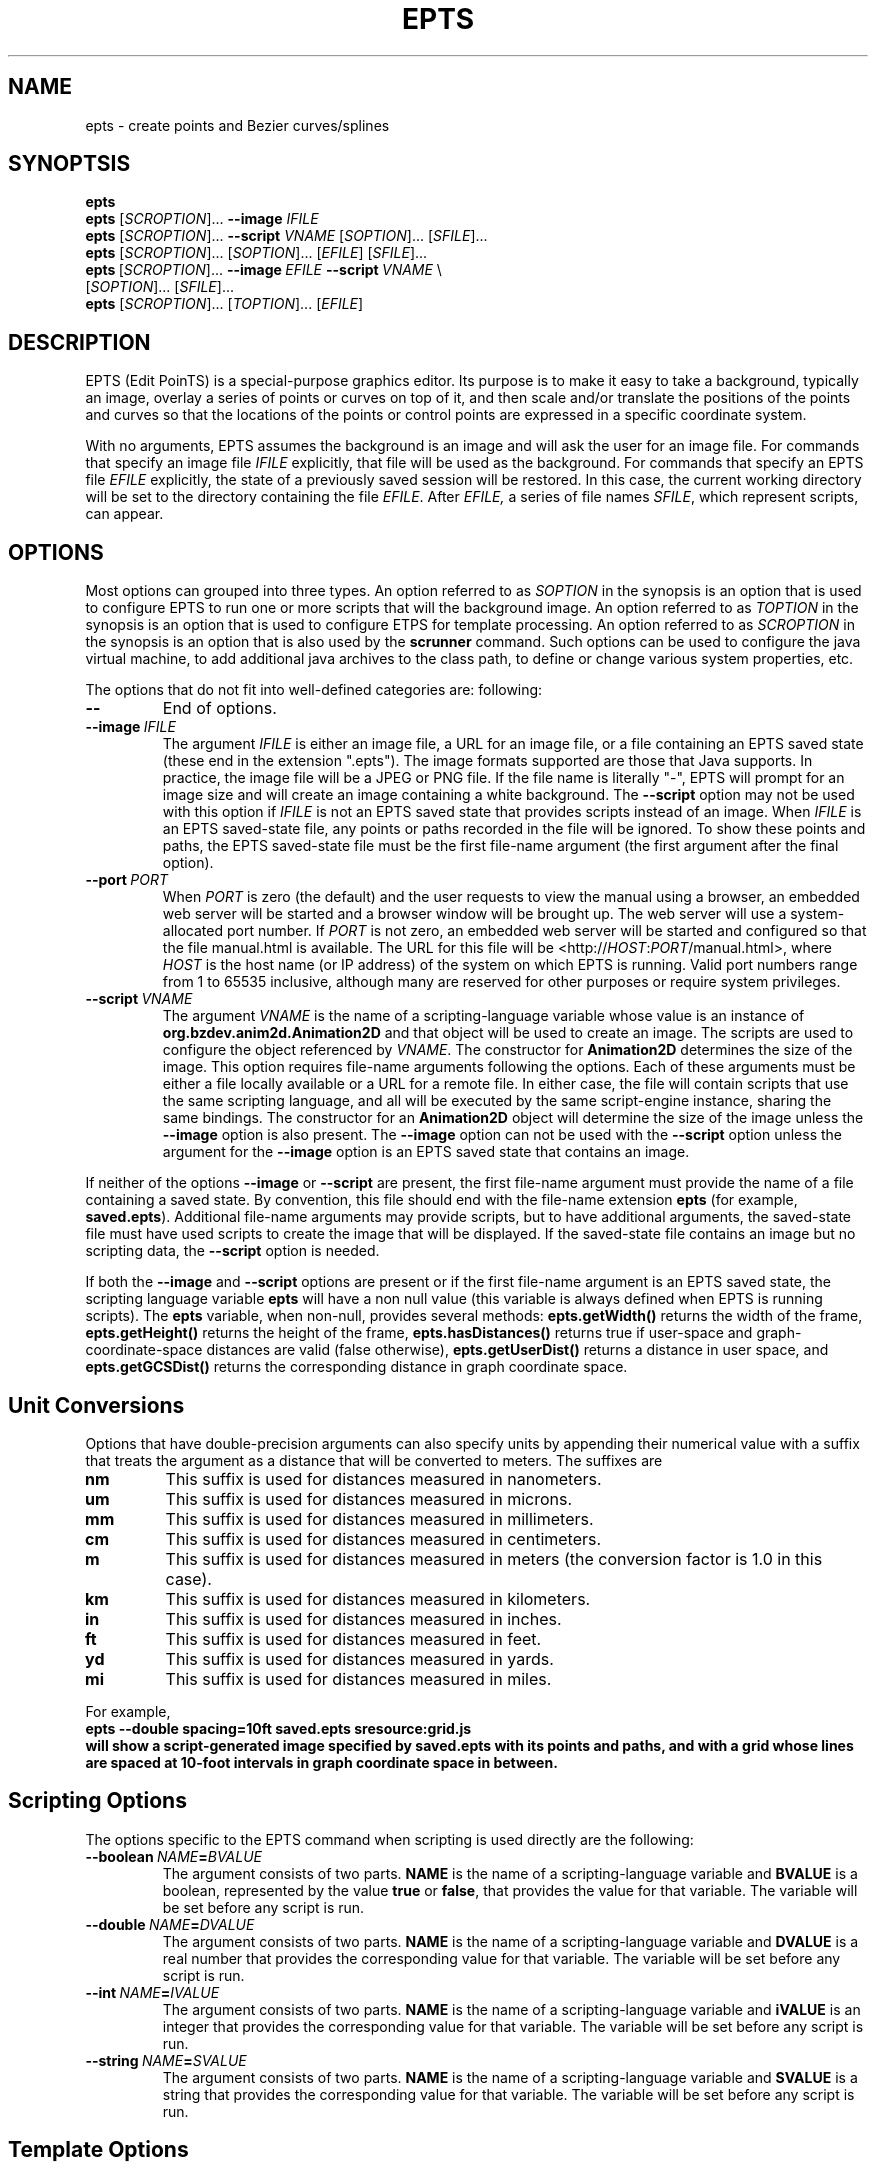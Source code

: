 .TH EPTS "1" "May 2018" "epts VERSION" "User Commands"
.SH NAME
epts \- create points and Bezier curves/splines
.SH SYNOPTSIS
.B epts
.br
.B epts
[\fI\,SCROPTION\/\fR]...
.B \-\-image
.I IFILE
.br
.B epts
[\fI\,SCROPTION\/\fR]... \fB\-\-script \fI VNAME \fR[\fI\,SOPTION\/\fR]... [\fI\,SFILE\/\fR]...
.br
.B epts
[\fI\,SCROPTION\/\fR]...\ [\fI\,SOPTION\/\fR]...\ [\fI\,EFILE\/\fR]\ [\fI\,SFILE\/\fR]...
.br
\fBepts\fR\ [\fI\,SCROPTION\/\fR]...\ \fB\-\-image\fR\ \fIEFILE\fR\ \fB\-\-script\ \fIVNAME\fR\ \\
.br
\ \ \ \ \ [\fI\,SOPTION\/\fR]...\ [\fI\,SFILE\/\fR]...
.br
.B epts
[\fI\,SCROPTION\/\fR]... [\fI\,TOPTION\/\fR]... [\fI\,EFILE\/\fR]
.br
.SH DESCRIPTION
.PP
EPTS (Edit PoinTS) is a special-purpose graphics editor. Its purpose
is to make it easy to take a background, typically an image, overlay a
series of points or curves on top of it, and then scale and/or
translate the positions of the points and curves so that the locations
of the points or control points are expressed in a specific coordinate
system.
.PP
With no arguments, EPTS assumes the background is an image and will
ask the user for an image file. For commands that specify an image
file
.I IFILE
explicitly, that file will be used as the background.  For commands
that specify an EPTS file
.I EFILE
explicitly, the state of a previously saved session will be restored.
In this case, the current working directory will be set to the
directory containing the file
.IR EFILE .
After
.IR EFILE,
a series of file names
.IR SFILE ,
which represent scripts, can appear.
.SH OPTIONS
.PP
Most options can grouped into three types.
An option referred to as
.I SOPTION
in the synopsis is an option that is used to configure EPTS to
run one or more scripts that will the background image.  An option
referred to as
.I TOPTION
in the synopsis is an option that is used to configure ETPS for
template processing.
An option referred to as
.I SCROPTION
in the synopsis is an option that is also used by the
.B scrunner
command. Such options can be used to configure the java virtual machine,
to add additional java archives to the class path, to define or change
various system properties, etc.
.PP
The options that do not fit into well-defined categories are:
following:
.TP
.B \-\-
End of options.
.TP
.BI \-\-image\  IFILE
The argument
.I IFILE
is either an image file, a URL for an image file, or a file containing
an EPTS saved state (these end in the extension ".epts").  The image
formats supported are those that Java supports. In practice, the image
file will be a JPEG or PNG file. If the file name is literally "\-",
EPTS will prompt for an image size and will create an image containing
a white background. The
.B \-\-script
option may not be used with this option if
.I IFILE
is not an EPTS saved state that provides scripts instead of an image.
When
.I IFILE
is an EPTS saved-state file, any points or paths recorded in the
file will be ignored.  To show these points and paths, the EPTS
saved-state file must be the first file-name argument (the first
argument after the final option).
.TP
.BI \-\-port\  PORT
When
.I PORT
is zero (the default) and the user requests to view the manual using
a browser, an embedded web server will be started and a browser window
will be brought up.  The web server will use a system-allocated port
number.  If
.I PORT
is not zero, an embedded web server will be started and configured so
that the file manual.html is available. The URL for this file will be
<http://\fIHOST\fR:\fIPORT\fR/manual.html>, where
.I HOST
is the host name (or IP address) of the system on which EPTS is running.
Valid port numbers range from 1 to 65535 inclusive, although many are
reserved for other purposes or require system privileges.
.TP
.BI \-\-script\  VNAME
The argument
.I VNAME
is the name of a scripting-language variable whose value is an
instance of
.B org.bzdev.anim2d.Animation2D
and that object will be used to create an image. The scripts are used
to configure the object referenced by
.IR VNAME .
The constructor for
.B Animation2D
determines the size of the image. This option requires file-name
arguments following the options. Each of these arguments must be either
a file locally available or a URL for a remote file. In either case,
the file will contain scripts that use the same scripting language,
and all will be executed by the same script-engine instance, sharing
the same bindings. The constructor for an
.B Animation2D
object will determine the size of the image unless the
.B \-\-image
option is also present. The
.B \-\-image
option can not be used with the
.B \-\-script
option unless the argument for the
.B \-\-image
option is an EPTS saved state that contains an image.
.PP
If neither of the options
.B \-\-image
or
.B \-\-script
are present, the first file-name argument must provide the name
of a file containing a saved state.  By convention, this file should
end with the file-name extension
.B epts
(for example,
.BR saved.epts ).
Additional file-name arguments may provide scripts, but to have
additional arguments, the saved-state file must have used scripts
to create the image that will be displayed. If the saved-state file
contains an image but no scripting data, the
.B \-\-script
option is needed.
.PP
If both the
.B \-\-image
and
.B \-\-script
options are present or if the first file-name argument is an EPTS
saved state, the scripting language variable
.B epts
will have a non null value (this variable is always defined when
EPTS is running scripts). The
.B epts
variable, when non-null, provides several methods:
.B epts.getWidth()
returns the width of the frame,
.B epts.getHeight()
returns the height of the frame,
.B epts.hasDistances()
returns true if user-space and graph-coordinate-space distances are valid
(false otherwise),
.B epts.getUserDist()
returns a distance in user space, and
.B epts.getGCSDist()
returns the corresponding distance in graph coordinate space.
.SH Unit Conversions
.PP
Options that have double-precision arguments can also specify units
by appending their numerical value with a suffix that treats the argument
as a distance that will be converted to meters.  The suffixes are
.TP
.B nm
This suffix is used for distances measured in nanometers.
.TP
.B um
This suffix is used for distances measured in microns.
.TP
.B mm
This suffix is used for distances measured in millimeters.
.TP
.B cm
This suffix is used for distances measured in centimeters.
.TP
.B m
This suffix is used for distances measured in meters (the conversion
factor is 1.0 in this case).
.TP
.B km
This suffix is used for distances measured in kilometers.
.TP
.B in
This suffix is used for distances measured in inches.
.TP
.B ft
This suffix is used for distances measured in feet.
.TP
.B yd
This suffix is used for distances measured in yards.
.TP
.B mi
This suffix is used for distances measured in miles.
.PP
For example,
.br
.br
\fB\ \ \ \ epts\ \-\-double\ spacing=10ft\ saved.epts\ sresource:grid.js
.br
.br
will show a script-generated image specified by saved.epts with its
points and paths, and with a grid whose lines are spaced at 10-foot
intervals in graph coordinate space in between.
.SH Scripting Options
.PP
The options specific to the EPTS command when scripting is used directly
are the following:
.TP
.BI \-\-boolean\  NAME\fB=\fIBVALUE
The argument consists of two parts.
.B NAME
is the name of a scripting-language variable and
.B BVALUE
is a boolean, represented by the value
.B true
or
.BR false ,
that provides the value for that variable.  The variable will be set
before any script is run.
.TP
.BI \-\-double\  NAME\fB=\fIDVALUE
The argument consists of two parts.
.B NAME
is the name of a scripting-language variable and
.B DVALUE
is a real number that provides the corresponding value for that
variable. The variable will be set before any script is run.
.TP
.BI \-\-int\  NAME\fB=\fIIVALUE
The argument consists of two parts.
.B NAME
is the name of a scripting-language variable and
.B iVALUE
is an integer that provides the corresponding value for that
variable. The variable will be set before any script is run.
.TP
.BI \-\-string\  NAME\fB=\fISVALUE
The argument consists of two parts.
.B NAME
is the name of a scripting-language variable and
.B SVALUE
is a string that provides the corresponding value for that
variable. The variable will be set before any script is run.
.SH Template Options
.PP
The options that may be specified when templates are used are the
following:
.TP
.BI \-\-class\  CLASSNAME
This option applies when the
.B \-\-tname
option is used, and provides a class name for table templates that
generate Java code (e.g., a single Java class definition). The
argument
.I CLASSNAME
is the simple name for a class.
.TP
.B \-\-elevate
This flag applies when the
.B \-\-pname
option is used and is ignored otherwise. It will increase the
degree of linear and quadratic Bezier-path segments so that
all segments are cubic segments.
.TP
.BI \-\-fill\-color\  COLOR
This option sets the
.B fill
attribute to
.I COLOR
in an SVG path, and sets the
.B fillColor.css
subparameter to
.I COLOR
for table templates.
It applies to a path specified by the next
.B \-\-pname
option or
.B \-\-tname
option. The value of
.I COLOR
can be any color specification accepted by SVG (the same as those
defined by the CSS2 specification). A value of
.B none
indicates that no color is specified and the path will not be filled.
Named colors are listed at
<https://upload.wikimedia.org/wikipedia/commons/2/2b/
.br
SVG_Recognized_color_keyword_names.svg>.
A '#' followed immediately by 6 hexadecimal digits gives the RGB values
(two hexadecimal digits in  that order). One can also express RGB values,
possibly  with an optional alpha component, by the
expression
.B rgb(\fIR\fB,\fIG\fB,\fIB\fB)
or
.B rgb(\fIR\fB,\fIG\fB,\fIB\fB,\fIA\fB)
where
.IR R ,
.IR B ,
.IR G ,
and
.I A
vary from 0 to 255, or 0% to 100%. An HSL (Hue, Saturation, Lightness)
specification can also be used, optionally with an alpha component:
.B hsl(\fIH\fB,\fIS\fB,\fIL\fB)
or
.B hsla(\fIH\fB,\fIS\fB,\fIL\fB,\fIA\fB)
where
.I H
is a real number in the range [0, 360),
.I S
and
.I L
are real numbers (given as a percentage) in the range [0%, 360%],
.I A
is a real number in the range [0,1].
.TP
.BI \-\-flatness\  FLATNESS
This option applies when the
.B \-\-pname
option is used and is ignored otherwise. When
.I FLATNESS
is zero, the
.B \-\-limit
option determines the number of times a segment will be partitioned. Otherwise
control points must deviate from a straight line along each segment
by at most the value of
.IR FLATNESS ,
which must not be a negative number.
.TP
.B \-\-gcs
This flag applies when the
.B \-\-pname
option is used and is ignored otherwise. When set, the coordinates of
the path's control points will be expressed in GCS (Graph Coordinate
Space) units.  Otherwise the control points are given in Java
user-space units, where distances are in points and where the origin
is at the upper-left corner of the image or frame, with the positive X
axis pointing right and the positive Y axis pointing down. In GCS
units, by contrast, the X axis points right, the Y axis points down,
and the scale is user-defined, with the origin placed anywhere on or
off the image or frame as desired.
.TP
.BI \-\-limit\  LIMIT
This flag applies when the
.B \-\-pname
option is used and is ignored otherwise. This parameter limits the
amount of recursion used when paths are split to meet a flatness
criteria. When
.I LIMIT
is zero, paths will not be partitioned.
.TP
.BI \-\-map\  MAPFILE
The file
.I MAPFILE
must contain a series of lines, each starting with the token
.BR MOVE_TO ,
.BR SPLINE ,
.BR CONTROL ,
.BR SEG_END ,
or
.BR CLOSE .
A replacement for the token, separated from the token by whitespace,
continues to the end of the line. Any whitespace surrounding the
replacement is removed. The mapping can be used to print the types
of points along a path using a custom string instead of the defaults,
which are based on enumeration constants. The map will set the value
of a key whose name is
.B atype
(alternate type) as am alternate for the
.B type
key for use by template processors.
.TP
.BI \-o\  OUTFILE
This option specifies the output file for template processing, and
if missing template-processing will not occur. If the value of
.I OUTFILE
is
.B \-
then standard output is used.  Template processing requires that
a template be specified with the
.B \-\-template
option and one may optionally provide a map using the
.B \-\-map
option when the
.B \-\-pname
option is not used. When the
.B \-o
option is used, EPTS operates in batch mode, and its input file should
be an EPTS file (one with the file extension "epts"). EPTS files are
created by EPTS when its "Save" menu item is used.
.TP
.BI \-\-package\  PACKAGENAME
This option applies when the
.B \-\-tname
option is used, and provides a class name for table templates that
generate Java code (e.g., a single Java class definition). The
argument
.I PACKAGENAME
is the fully-qualified class name for a Java package.
.TP
.BI \-\-pname\  PNAME
This option's argument
.I PNAME
provides the name of a variable that names a path.  When this option
is provided, a path-iterator template must be used and the keymap is
the path-iterator keymap, not the table keymap, as described by the
manual page
.BR epts (5)
and by the on-line manual for
.BR epts .
This keymap describes a path as a series of straight-line segments,
quadratic Bezier curves, or cubic Bezier curves. Segments starting or
terminating with a spline point are converted to cubic Bezier curves.
.I PNAME
may consist of an identifier, immediately followed by a ":", in turn
followed by a series of comma-separated path names.  This in effect
creates a path with a new name that is a concatenation of paths specified
in EPTS's table. The main use of this variant is to create shapes that
may have holes in them.  Only one
.B \-\-pname
option may appear. Template options used with the
.B \-\-pname
option are
.BR \-\-elevate ,
.BR \-\-flatness ,
.BR \-\-gcs ,
.BR \-\-limit ,
and
.BR \-\-straight .
.TP
.B \-\-public
This option applies when the
.B \-\-tname
option is used and indicates that any Java class being defined by a
template should be a public class.
.TP
.B \-\-straight
This flag applies when the
.B \-\-pname
option is used and is ignored otherwise. When set, the path will be
flattened and converted to straight-line segments.
.TP
.BI \-\-stroke\-color\  COLOR
This option sets the
.B stroke
for an SVG
attribute to
.I COLOR
in an SVG path, and the
.B drawColor.css
subparameter for table templates.
It applies to a path specified by the next
.B \-\-tname
option after this options appears. The value of
.I COLOR
can be any color specification accepted by SVG (the same as those
defined by the CSS2 specification). A value of
.B none
indicates that no color is specified and the path will not be drawn.
Named colors are listed at
.br
<https://www.w3.org/TR/css-color-3/#svg-color>
.br
A '#' followed immediately by 6 hexadecimal digits gives the RGB values
(two hexadecimal digits in  that order). One can also use the
expression
.B rgb(\fIR\fB,\fIG\fB,\fIB\fB)
or
.B rgba(\fIR\fB,\fIG\fB,\fIB\fB,\fIA\fB)
where
.IR R ,
.IR B ,
.IR G ,
and
.I A
vary from 0 to 255, or 0% to 100%. An HSL (Hue, Saturation, Lightness)
specification can also be used, optionally with an alpha component:
.B hsl(\fIH\fB,\fIS\fB,\fIL\fB)
or
.B hsla(\fIH\fB,\fIS\fB,\fIL\fB,\fIA\fB)
where
.I H
is a real number in the range [0, 360),
.I S
and
.I L
are real numbers (given as a percentage) in the range [0%, 360%],
.I A
is a real number in the range [0,1].
.TP
.BI \-\-stroke-cap\  VALUE
This option is
used for table templates and applies to the path specified by the
following <CODE>
.B \-\-tname
option. Its values can be one of the following:
.BR butt ,
which ends unclosed subpaths and dash segments with no added decoration;
.BR round ,
which ends unclosed subpaths and dash segments with a round decoration
that has a radius equal to half the width of the stroke; and
.BR square ,
which ends unclosed subpaths and dash segments with a square
projection that extends beyond the end of the segment by a distance
equal to half of the stroke width.
.TP
.BI \-\-stroke\-dash\-incr\  VALUE
This
option is used for table templates and applies to the path
specified by the following
.B \-\-tname
option. The argument
.I VALUE
is the length assigned to a "\-</CODE" or "\ " in a dash pattern.
.I VALUE
is specified in graph coordinate space when the option
.B \-\-stroke-gcs-mode is
.BR true ;
otherwise it is specified in user-space or image space units.
.TP
.BI \-\-stroke\-dash\-pattern\  VALUE
A dash pattern specifies how dashes are drawn.
.I VALUE
will be a sequence of minus signs ("\-") and spaces ("\ "),
starting with a "\-". The length of
.I N
"\-" characters in a row or
.I N
spaces in a row is
.I  N
multiplied by the dash increment, and corresponds to
the length of a stroke or gap respectively. The dash pattern will
repeat.
.I VALUE
is specified in graph coordinate space when the option
.B \-\-stroke\-gcs\-mode
is
.BR true ;
otherwise it is specified in user-space or image space units.
.TP
.BI \-\-stroke\-dash\-phase\  VALUE
This option is used for table templates and applies to the path
specified by the following
.B \-\-tname
option.
.I VALUE
is offset to the start of the dash pattern, and is specified in graph
coordinate space when the option
.B \-\-stroke\-gcs\-mode
is
.BR true ;
otherwise it is specified in user-space or image space units.
.TP
.BI \-\-stroke\-gcs\-mode\  BOOLEAN
This option is used for table templates and applies to the path
specified by the following
.B \-\-tname
option. The value
.I BOOLEAN can be
.B true
or
.BR false .
This option sets the
.B stroke.gcsMode
subparameter for table templates, and indicates if stroke dimensions
are in GCS units or user-space units (the default). For GCS units,
the value must be
.BR true .
.TP
.BI \-\-stroke\-join\  VALUE
This option is used for table templates and applies to the path specified
by the following
.B \-\-tname
option. Its values can be one of the following:
.BR bevel</CODE> ,
which joins path segments by connecting the outer corners of their
wide outlines with a straight segment;
.BR miter</CODE> ,
which joins path segments by extending their outside edges until they
meet;
.BR round</CODE> ,
which joins path segments by rounding off the corner at a radius of
half the line width.
.TP
.BI \-\-stroke\-miter\-limit\  VALUE
This
option is used for table templates and applies to the path
specified by the following
.B \-\-tname
option. The miter limit is the limit such that a line join is trimmed
when the ratio of miter length to stroke width is greater than this
value. The miter length is the diagonal length of the miter, which is
the distance between the inside corner and the outside corner of the
intersection. The smaller the angle formed by two line segments, the
longer the miter length and the sharper the angle of intersection. The
default miterlimit value of 10.0 causes all angles less than 11
degrees to be trimmed. Trimming miters converts the decoration of the
line join to a bevel. This value applies only to a line join that has
a
.B miter
join decoration and must be larger than or equal to 1.0.
.I VALUE
is specified in graph coordinate space when the option
.B \-\-stroke-gcs-mode
is
.BR true ;
otherwise it is specified in user-space or image space units.
.TP
.BI \-\-stroke-width\  WIDTH
This option sets the
.B stroke-width
attribute to
.I WIDTH
in an SVG path and the
.B stroke.width
subparameter for table templates.
The value of
.I WIDTH
is a non-negative positive real number that is specified in graph
coordinate space when the option
.B \-\-stroke-gcs-mode
is
.BR true ;
otherwise it is specified in user-space or image-space units.
.TP
.B \-\-svg
This option, if present, must precede all
.B \-\-pname
options.  It indicates that the output will be an SVG (Scaleable
Vector Graphics) file.  The
.BR \-\-template ,
.BR \-\-flatness ,
.BR \-\-straight ,
and/or
.B \-\-elevate
options must not be used with this option. The option
.B \-o
is required, and at least one
.B \-\-pname
option should be present.  The options
.BR \-\-fill\-color ,
.BR \-\-winding\-rule ,
.BR \-\-stroke ,
and
.B \-\-stroke-width
may be used (at least one will typically be provided).
.TP
.BI \-\-template: RESOURCE
This option is a shortcut for the option
.BI \-\-template\ sresource: RESOURCE
as built-in templates are a common case.
.TP
.BI \-\-template\  TFILE
The output will be formated based on a template provided by the
file or URL
.IR TFILE .
The format of the template file depends on whether or not the
.B \-\-pname
flag has been set: when set, a path-iterator template must be used;
otherwise a table template must be used. There are a number of
built-in templates whose URLs start with the protocol
.BR sresource .
For table templates, the pathname component of the URLs (separated
from the protocol by a ":") are
.BR ECMAScriptLayers ,
.BR ECMAScriptLayerPaths ,
.BR EMCAScriptLocations ,
.BR sresource:EMCAScriptPaths ,
.BR ECMAScript ,
.BR JavaLocations,
.BR JavaPathBuilders ,
and
.BR JavaPaths .
For path-iterator templates, the pathname component of the URLs are
.BR area ,
.BR circumference ,
.BR pathlength ,
and
.BR SegmentsCSV .
These templates are described below.
.TP
.BI \-\-tname\  TNAME
This option's argument
.I TNAME
provides the name of a variable that names a path.  When this option
is provided, a table template must be used and the keymap is
the table keymap as described by the
manual page
.BR epts (5)
and by the on-line manual for
.BR epts .
.I TNAME
may be an existing identifier for a path or a location in an EPTS table,
or it may consist of an identifier, immediately followed by a ":", in turn
followed by a series of comma-separated path names.  This in effect
creates a path with a new name that is a concatenation of paths specified
in EPTS's table. Before each
.B \-\-tname
option, there may be a
.B \-\-winding\-rule
option. Multiple
.B \-\-tname
options may be used. If any are present, only the specified portions of
the EPTS table will appear in the output.
.TP
.B \-\-web
This option indicates that a web server will be started and the GUI will
be ignored.  The web server will provide access to the on-line manual.
The
.B \-\-port
option should be used as well and should set the port number to a non-zero
value.
.TP
.BI \-\-winding\-rule\  RULE
This option, when present, adds a winding rule for use with table
templates when the
.B \-\-tname
option is used, and must precede that option. After a
.B \-\-tname
option is seen, the winding rule removed.  The values of
.I RULE
may be
.B evenodd
or
.BR nonzero .
The
.B \-\-fill\-rule
option is a synonym. The
.B \-\-winding\-rule
option sets a template-table keymap directive as described in the
documentation for
.BR epts (5)
and in the on-line manual.
.TP
.BI \-\-zorder\  VALUE
This option, when present, adds a Z-order  for use with table
templates when the
.B \-\-tname
option is used, and must precede that option. After a
.B \-\-tname
option is seen, the value is removed. The value is a long integer.
.SH SCRUNNER OPTIONS
.PP
Most of the options EPTS supports are ones that are shared with the
program
.BR scrunner .
Unless an exceedingly large image file is used or a custom image
format has to be supported, these are generally not needed when the
background is an image.  The
.B scrunner
options that are supported are:
.TP
.BI \-\-codebase\  URLPATH
Defines directories and jar files to a class path.
.I URLPATH
may be a URL giving the location of the classes or a path name in the
local file system.  The character "|" is used as a path separator, with
the sequence "||" interpreted as a literal "|", so that for an odd number
of "|" characters in a row, only the final one is treated as a path separator.
If file name must start with "|", use a "file" URL and encode the "|" as
%7C.
If the starting sequence of a path component contains a ":" (the first one if
there are more than one), and that sequence of characters is syntactically
valid at the start of a URL, the path component is treated as a URL. Otherwise
it is a file name.  This rule implies that Windows file names such as
C:mycode.jar will be confused with a URL, so a URL should be used instead.
If a file name is not absolute, it is interpreted
relative to the current working directory. Multiple codebase options may be
provided (to improve readability).
Multiple
.B \-\-codebase
options are allowed. For file names, a leading "~" followed by the
name separator ("/" for Unix) is expanded to the user\'s home
directory, a file name consisting of only "~" is replaced with the
user\'s home directory, a leading "~~" is replaced with "~", and a
leading "..." followed by the name separator ("/" for Unix) is
replaced by the directory in which the BZDev class library's JAR file
is located. Finally, the substitutions for \'|\', \'~\', and \'...\'
(followed by the file-name separator) apply only to the
.B \-\-codebase
option, not to file-name arguments that appear after the last option.
.TP
.BI \-D NAME\fB=\fIVALUE
Define the name of a Java property and give it a value.  See the java
command for details.  The syntax for this argument is the same as that
defined for the similarly named option for the
.B java
command.  The properties "java.system.class.loader", "java.security.manager",
"scrunner.sysconf", and "scrunner.usrconf" cannot be altered by this
option (or the corresponding
.B \-J
option).  If those must be changed, add a
.B \-D
option before the
.B \-jar
option in the
.B scrunner
shell script (or alternatively, create a new script).
.TP
.B \-\-dryrun
Prints the java command that would be executed but does not actually
execute it.
.BI \-J \-JOPTION
Causes a single-argument option
.I \-JOPTION
to be used by the java launcher that
.B epts
invokes.
.TP
.BI \-L\  LANGUAGE
Specifies the scripting language
.I LANGUAGE
 in use.
.SH BUILT-IN TEMPLATES
.PP
EPTS includes several templates, which can be grouped into two categories:
table templates and path-iterator templates.  A template must be a table
template when the
.B \-\-template
option is used and the
.B \-\-pname
option is not used.  If the
.B \-\-template
option is used and the
.B \-\-pname
is used, the template should be a path-iterator template.
.PP
The table templates are the following:
.TP
.B sresource:ECMAScript
This option will print the
information included in the EPTS table. Each path or location is
represented by an ECMAScript variable. For locations, the value
assigned to the variable is an object whose properties
.B x
and .B y
provide the coordinates of the
point. For paths, if stroke or color options are not used, the
object will be an array of objects, each describing a control
point. In this case, the value assigned to the variable will be
an object that can be used to configure an instance of
.B org.bzdev.geom.SplinePathBuilder</CODE>. When the corresponding
.B \-\-tname
option\'s argument names a single EPTS path,
the array can also be used to configure an instance of
.B org.bzdev.anim2d.AnimationPath2DFactory
or
.B org.bzdev.geom.BasicSplinePathBuilder</CODE>. If a stroke or
color option is provided,
the object will be an array of two objects, where the first object
describes a stroke, color, and Z-order, and where the second
object contains an array of control points describing the path
itself.  Because of the constraints imposed by the class
.B AnimationPath2DFactory
the corresponding
.B \-\-tname
option must name a single EPTS path when a
stroke or color option is provided.
.TP
.B sresource:ECMAScriptLayers
This option will print the information included in the EPTS
table. Each path is represented by an ECMAScript variable. Location
entries are ignored.  For each
.B --tname
option, or
all paths if there are no
.B --tname
options, the
value assigned to each variable will be an array of objects.
The array can be used to configure an instance of
.B org.bzdev.anim2d.AnimationLayer2DFactory</CODE>.
One may use the
.B --tname
option to include only
specific paths and optionally to use a new variable name that
represents a single path or the concatenation of multiple paths.
When a
.B --tname
option is used, a
.B --winding-rule</CODE>
option may be used, as can color or stroke options.
.TP
.B sresource:ECMAScriptLocations
This template provides the same ECMAScript statements that the
.B sresource:ECMAScript
template produces, but only locations are included, not paths.
.TP
.B sresource:ECMAScriptPaths
This template provides the same ECMAScript statements that the
.B sresource:ECMAScript
template produces, but only paths are included, not locations.
.TP
.B sresource:JavaLocations
This template provides a Java class containing fields that are
instances of the Java class
.B java.awt.geom.Path2D
with each field named by the name provided in a
.B \-\-tname
options If there are no
.B \-\-tname
options, the field names are the names of all the locations defined in
the EPTS table.  Multiple
.B \-\-tname
options are allowed.
.TP
.B sresource:JavaPathBuilders
This template provides a Java class containing fields that are
instances of the Java class
.B org.bzdev.geom.SplinePathBuilder
with each field named by the primary name (the name before a colon in the
argument for a
.B \-\-tname
option) provided in a
.B \-\-tname
option for a path. If there are no
.B \-\-tname
options, the field names are the names of all the paths defined in
the EPTS table. Multiple
.B \-\-tname
options are allowed.
.TP
.B sresource:JavaPathFactories
This template provides a Java class containing fields that are
instances of the Java interface
.B org.bzdev.obnaming.NamedObjectFactory.IndexedSetter
with each field named by the name provided by a
.B --tname
option for a path. If there are no
.B --tname
options, the field names are the names of all the paths defined in the
EPTS table.  The arguments to the
.B --tname
options must be simple names that match the names of paths defined in
the EPTS table. For a specific
.B --tname
option, color or stroke options can be specified (these must precede
the
.B --tname
option to which they apply).
.PP
The path-iterator templates are the following:
.TP
.B sresource:area
This template requires the use of a
.B \-\-pname
option to specify a path name, or to create a new path that is the
concatenation of several existing paths.  It provides the area
enclosed by the path; "NaN" if the path contains any open segments. If
the command was run with the
.B \-\-gcs
option, the units are graph-coordinate-space units; otherwise they are
user-space units.
.TP
.B sresource:circumference
This template requires the use of a
.B \-\-pname
option to specify a path name, or to create a new path that is the
concatenation of several existing paths.  It provides the
circumference of the area enclosed by the path; "NaN" if the path
contains any open segments. If the command was run with the
.B \-\-gcs
option, the units are graph-coordinate-space units; otherwise they are
user-space units.
.TP
.B sresource:pathlength
This template requires the use of a
.B \-\-pname
option to specify a path name, or to create a new path that is the
concatenation of several existing paths.  It provides the
path length, summed over all segments making up the path. If the command was run with the
.B \-\-gcs
option, the units are graph-coordinate-space units; otherwise they are
user-space units.
.TP
.B sresource:SegmentsCSV
This template requires the use of a
.B \-\-pname
option to specify a path name, or to create a new path that is the
concatenation of several existing paths.  The template will create its
out in CSV (Comma Separated Values) format, describing the specified
path. The name of the path will not appear in the output.
The CSV values contain 7 columns, some of which may be empty.
The first is
.BR type ,
whose value can be
.BR SEG_CLOSE ,
.BR SEG_CUBICTO ,
.BR SEG_LINETO ,
.BR SEG_MOVETO ,
or
.BR SEG_QUADTO ,
matching names defined by the class
.BR java.awt.geom.PathIterator .
The remaining values are
.BR x0 ,
.BR y0 ,
.BR x1 ,
.BR y1 ,
.BR x2 ,
and
.BR y2 .
The values for these are numbers or empty strings.
.SH Built-in Scripts
.PP
There are two built-in scripts accessible using the
.B sresource
protocol:
.TP
.B sresource:grid.js
This script overlays a rectilinear grid as a representation of a
Cartesian coordinates.
.TP
.B sresource:polar.js
This script overlays a polar grid as a representation of polar
coordinates.
.PP
While there is a default behavior in both cases, the grids can be tuned
if necessary.  These scripts must be used with the option
.B \-\-script\ a2d
as the variable representing an animation is
.B a2d
in both cases. If another script assigns a value to
.BR a2d ,
the scripts describe below will not override that value. They will,
however, set the value of
.B a2d
if it is null or undefined.
.PP
The grids the scripts display can be controlled by setting various
EMCAScript variables. This is done using the CLI options
.BR \-\-boolean ,
.BR \-\-double ,
.BR \-\-int ,
and
.B \-\-string
to set variable names to values as described above.
.PP
Some variables are shared by both
.B sresource:grid.js
and
.BR sresource:polar.js :
.TP
.B frameWidth
The value is an integer giving the width of the background image that
will be created. The default is 1920. The value is ignored if the
animation was created by another script.
.TP
.B frameHeight
The value is an integer giving the height of the background image that
will be created. The default is 1080. The value is ignored if the
animation was created by another script.
.TP
.B userdist
The value is a double giving a reference distance in user space. The
default is 1.0. The ratio userdist/gcsdist is the scaling factor for
converting distances in graph coordinate space to user space. The
value is ignored if the animation was created by another script.
.TP
.B gcsdist
The value is a double giving a reference distance in graph coordinate
space. The default is 1.0. The ratio userdist/gcsdist is the scaling
factor for converting distances in graph coordinate space to user
space. The value is ignored if the animation was created by another
script.
.TP
.B xorigin
The value is a double giving the X coordinate in graph coordinate
space for the frame's reference point. The default is 0.0.  The value
is ignored if the animation was created by another script.
.TP
.B yorigin
The value is a double giving the Y coordinate in graph coordinate
space for the frame's reference point. The default is 0.0.  The value
is ignored if the animation was created by another script.
.TP
.B xfract
The value is a double giving the fraction of the frame width at which
the reference point appears (0.0 is the left edge and 1.0 is the right
edge). The default is 0.0. The value is ignored if the animation was
created by another script.
.TP
.B yfract
The value is a double giving the fraction of the frame height at which
the reference point appears (0.0 is the lower edge and 1.0 is the
upper edge). The default is 0.0. The value is ignored if the animation
was created by another script.
.TP
.B strokeWidth
The value is a double giving the width of the stroke used to create
grid lines; undefined or null for a default.
.TP
.B gridZorder
The value is an integer giving the z-order to use for the object that
creates the grid. The default is the JavaScript value
java.lang.Long.MAX_VALUE (2<SUP>53</SUP> - 1).
.PP
The script
.B sresource:grid.js
will overlay an image with a Cartesian (rectilinear) grid consisting
of parallel, evenly spaced lines in both the X and Y directions.  The
variables specific to
.B sresource:grid.js
that configure Cartesian grids are the following:
.TP
.B spacing
The value is a double giving the grid spacing in graph-coordinate
space units. If not provided explicitly or if the value is null, 0.0,
or negative, the default is computed by taking the minimum of the
frame width and frame height, converting that minimum to graph
coordinate space units, then dividing by 10, and finally finding the
largest power of 10 that is not larger than this value. The grid lines
will appear at X or Y coordinates that are an integral multiple of the
spacing.
.TP
.B subspacing
The value is the number of subspacings per spacing for a finer grid.
if undefined or 1, the value is ignored. In practice, values that
create a subgrid are either 2, 4, 5, or 10.  The value must be an
integer.
.TP
.B axisColor
The value is the axis color provided as a CSS string, null or
undefined for the default.
.TP
.B spacingColor
The value is the spacing color provided as a CSS string, null or
undefined for the default.
.TP
.B subspacingColor
The value is the subspacing color provided as a CSS string, null or
undefined for the default.
.PP
The script
.B sresource:polar.js
will overlay an image with a polar grid. These grids consist of a set
of evenly spaced circles centered at a common origin, and radial lines
with the same angular spacing, excluding areas near the origin where
some lines may be eliminated in order to prevent them from running
together.  The variables specific to
.B sresource:polar.js
that configure polar grids are the following:
.TP
.B fractional
The value is true if the grid origin's coordinates (gridXOrigin,
gridYOrigin) are a fraction of the position in the frame (excluding
offsets); false if absolute values in graph coordinate space are
used. If undefined or null, a default will be used.
.TP
.B gridXOrigin
The value is a double giving the X component of the grid's origin.
When fractional is true, the value is a fraction of the position in
the frame, excluding offsets, in the X direction. When false, it is
the X coordinate of the origin for a polar coordinate grid, given in
graph-coordinate-space units. If undefined or null, a default value
will be used.
.TP
.B gridXOrigin
The value is a double giving the Y component of the grid's origin.
When fractional is true, the value is a fraction of the position in
the frame, excluding offsets, in the Y direction. When false, it is
the Y coordinate of the origin for a polar coordinate grid, given in
graph-coordinate-space units. If undefined or null, a default value
will be used.
.TP
.B radialSpacing
The value is a double giving the radial spacing for concentric
circles; null, undefined, 0.0 or negative for a default.
.TP
.B angularSpacing
The value is the angular spacing in degrees for radial lines.  The
value should be a divisor of 90 degrees or either null or undefined
for a default.
.TP
.B gridColor
The value is the grid-line color provided as a CSS string, undefined
or null for the default.
.SH EXAMPLES
.PP
The following are examples of how to run EPTS using the command-line
interface:
.TP
.B epts\ saved.epts
Start EPTS, restoring its state to one saved in a previous session.
.TP
.B epts\ \-\-double\ spacing=10ft\ saved.epts\ sresource:grid.js
Start EPTS, restoring its state to one saved in a previous session.
The saved state uses a script to create the image and an additional
build-in script (grid.js) is used to add a grid overlaying that image
but not overlaying points or paths. The grid spacing corresponds to
10 feet in graph coordinate space.
.TP
.B epts\ \-\-script a2d\ \-\-double\ spacing=10ft\ saved.epts\ sresource:grid.js
Start EPTS, restoring its state to one saved in a previous session.
The saved state specifies an image and an additional build-in script
(grid.js) is used to add a grid overlaying that image but not
overlaying points or paths. Because the saved state does not use
scripts, a
.B \-\-script
option is needed to indicate the name to use to create the animation
that will generate the grid. The grid spacing corresponds to
10 feet in graph coordinate space.
.TP
.B epts\ \-\-codebase\ foo.jar\ saved.epts
Start EPTS, restoring its state to one saved in a previous session,
adding a jar file
.B foo.jar
to EPTS's code base.
.TP
.B epts\ \-\-image\ image.png
Start EPTS with an image preloaded as its
background.
.TP
.B epts\ \-\-script\ a2d\ commands.js
Start EPTS and run the script provided in commands.js to generate
an image from an animation
.B a2d
(an instance of
.BR org.bzdev.anim2d.Animation2D ).
.TP
.B
epts\ \-\-codebase\ foo.jar\ \-\-script\ a2d\ commands.js
Start EPTS and run the script provided in commands.js to generate
an image from an animation
.B a2d
(an instance of
.BR org.bzdev.anim2d.Animation2D ).
The file foo.jar contains
additional classes needed by the script. The
.B \-\-codebase
option
will be needed when restarting EPTS using a saved state
created when this command is being run.
.TP
.B epts\ \-o\ out.js\ \-\-template:ECMAScript\ saved.epts
Run EPTS without a GUI to generate a file
.B out.js
containing
a series of ECMAScript statements containing the contents
of the EPTS table.
.TP
.B epts\ \-o\ out.svg\ \-\-svg\ \-\-fill red\ \-\-pname s:c1,c2\ saved.epts
Run EPTS without a GUI to generate an SVG file
.B out.svg
containing a shape
.B s
consisting of two curves
.B \fIR(\fBc1
and
.BR c2 )
defined in the EPTS table.  The table is the one defined by the file
.B saved.epts
.TP
.B epts\ \-o\ \-\ \-\-gcs\ \-\-template:area\ \-\-pname s:c1,c2
Run EPTS without a GUI to compute the area of a shape bounded by the
curves
.B c1
and
.B c2.
The area is in GCS units.
.SH FILES
.TP
.B /etc/bzdev/scrunner.conf\ \fRor\fB\ /etc/opt/bzdev/scrunner.conf
System configuration file that allows a specific Java launcher, class-path
entries, and property definitions to be used. The form starting with
/etc/opt may be used on some systems (e.g. Solaris).
.TP
.B ~/.config/bzdev/scrunner.conf
User configuration file that allows a specific Java launcher, class-path
entries, and property definitions to be used.  property definitions in this
file override those in the system configuration file.
.SH SEE ALSO
.BR scrunner (1)
.br
.BR scrunner.conf (5)
.br
.BR epts (5)
\"  LocalWords:  EPTS epts Bezier SYNOPTSIS fI SCROPTION fR EFILE br
\"  LocalWords:  IFILE PoinTS scrunner TP html MAPFILE SEG whitespace
\"  LocalWords:  atype TFILE formated OUTFILE codebase URLPATH fB SVG
\"  LocalWords:  fIVALUE sysconf usrconf dryrun JOPTION fRor Solaris
\"  LocalWords:  config conf VNAME SOPTION SFILE TOPTION ETPS DVALUE
\"  LocalWords:  fIDVALUE fIIVALUE iVALUE fISVALUE SVALUE pname CSS
\"  LocalWords:  RGB rgb fIR fIG fIB rull evenodd svg gcs keymap NaN
\"  LocalWords:  EPTS's fillRule Scaleable sresource ECMAScriptLayers
\"  LocalWords:  ECMAScriptLayerPaths EMCAScriptLocations pathlength
\"  LocalWords:  EMCAScriptPaths SegmentsCSV tname TNAME windingRule
\"  LocalWords:  BZDev ECMAScriptLocations ECMAScriptPaths CSV LINETO
\"  LocalWords:  CUBICTO MOVETO QUADTO png preloaded js fBc CLASSNAME
\"  LocalWords:  PACKAGENAME JavaLocations JavaPaths fillColor css nm
\"  LocalWords:  subparameter fIA HSL hsl fIH fIS fIL hsla drawColor
\"  LocalWords:  rgba unclosed subpaths incr gcsMode miterlimit CLI
\"  LocalWords:  pathname JavaPathBuilders zorder AnimationPath
\"  LocalWords:  DFactory JavaPathFactories fBepts fIEFILE fIVNAME
\"  LocalWords:  boolean fIBVALUE BVALUE getWidth getHeight userdist
\"  LocalWords:  hasDistances getUserDist getGCSDist nanometers
\"  LocalWords:  EMCAScript frameWidth frameHeight gcsdist xorigin
\"  LocalWords:  yorigin xfract yfract strokeWidth gridZorder subgrid
\"  LocalWords:  subspacing subspacings axisColor spacingColor
\"  LocalWords:  subspacingColor gridXOrigin gridYOrigin gridColor
\"  LocalWords:  radialSpacing angularSpacing
